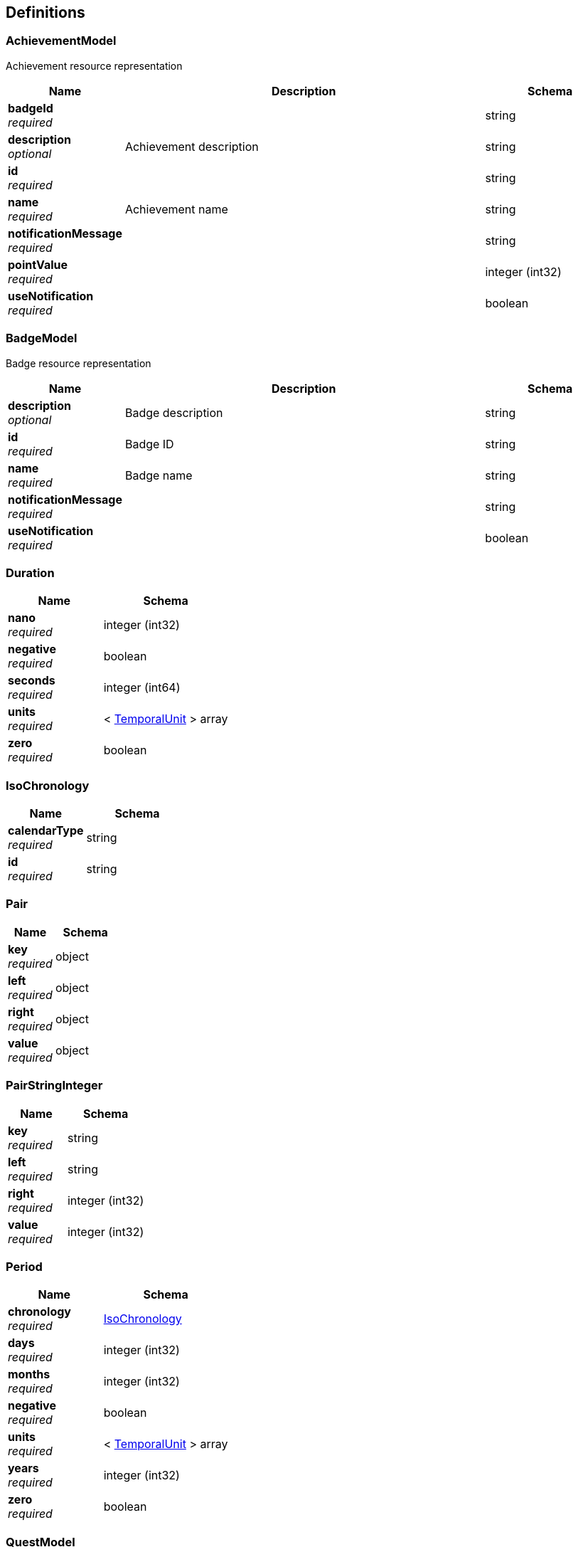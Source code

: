 
[[_definitions]]
== Definitions

[[_achievementmodel]]
=== AchievementModel
Achievement resource representation


[options="header", cols=".^3a,.^11a,.^4a"]
|===
|Name|Description|Schema
|**badgeId** +
__required__||string
|**description** +
__optional__|Achievement description|string
|**id** +
__required__||string
|**name** +
__required__|Achievement name|string
|**notificationMessage** +
__required__||string
|**pointValue** +
__required__||integer (int32)
|**useNotification** +
__required__||boolean
|===


[[_badgemodel]]
=== BadgeModel
Badge resource representation


[options="header", cols=".^3a,.^11a,.^4a"]
|===
|Name|Description|Schema
|**description** +
__optional__|Badge description|string
|**id** +
__required__|Badge ID|string
|**name** +
__required__|Badge name|string
|**notificationMessage** +
__required__||string
|**useNotification** +
__required__||boolean
|===


[[_duration]]
=== Duration

[options="header", cols=".^3a,.^4a"]
|===
|Name|Schema
|**nano** +
__required__|integer (int32)
|**negative** +
__required__|boolean
|**seconds** +
__required__|integer (int64)
|**units** +
__required__|< <<definitions.adoc#_temporalunit,TemporalUnit>> > array
|**zero** +
__required__|boolean
|===


[[_isochronology]]
=== IsoChronology

[options="header", cols=".^3a,.^4a"]
|===
|Name|Schema
|**calendarType** +
__required__|string
|**id** +
__required__|string
|===


[[_pair]]
=== Pair

[options="header", cols=".^3a,.^4a"]
|===
|Name|Schema
|**key** +
__required__|object
|**left** +
__required__|object
|**right** +
__required__|object
|**value** +
__required__|object
|===


[[_pairstringinteger]]
=== PairStringInteger

[options="header", cols=".^3a,.^4a"]
|===
|Name|Schema
|**key** +
__required__|string
|**left** +
__required__|string
|**right** +
__required__|integer (int32)
|**value** +
__required__|integer (int32)
|===


[[_period]]
=== Period

[options="header", cols=".^3a,.^4a"]
|===
|Name|Schema
|**chronology** +
__required__|<<definitions.adoc#_isochronology,IsoChronology>>
|**days** +
__required__|integer (int32)
|**months** +
__required__|integer (int32)
|**negative** +
__required__|boolean
|**units** +
__required__|< <<definitions.adoc#_temporalunit,TemporalUnit>> > array
|**years** +
__required__|integer (int32)
|**zero** +
__required__|boolean
|===


[[_questmodel]]
=== QuestModel
Quest resource representation


[options="header", cols=".^3a,.^11a,.^4a"]
|===
|Name|Description|Schema
|**achievementId** +
__required__||string
|**actionIds** +
__required__||< <<definitions.adoc#_pairstringinteger,PairStringInteger>> > array
|**description** +
__optional__|Quest description|string
|**id** +
__required__||string
|**name** +
__required__|Quest name|string
|**notificationMessage** +
__required__||string
|**pointFlag** +
__required__||boolean
|**pointValue** +
__required__||integer (int32)
|**questFlag** +
__required__||boolean
|**questIdCompleted** +
__required__||string
|**status** +
__required__|Quest status|enum (COMPLETED, REVEALED, HIDDEN)
|**useNotification** +
__required__||boolean
|===


[[_streakmodel]]
=== StreakModel

[options="header", cols=".^3a,.^4a"]
|===
|Name|Schema
|**achievements** +
__required__|< string, string > map
|**actions** +
__required__|< string > array
|**badges** +
__required__|< string, string > map
|**description** +
__required__|string
|**dueDate** +
__required__|string (date-time)
|**lockedDate** +
__required__|string (date-time)
|**name** +
__required__|string
|**notificationCheck** +
__required__|boolean
|**notificationMessage** +
__required__|string
|**period** +
__required__|<<definitions.adoc#_period,Period>>
|**pointThreshold** +
__required__|integer (int32)
|**status** +
__required__|enum (ACTIVE, PAUSED, FAILED, UPDATED)
|**streakId** +
__required__|string
|**streakLevel** +
__required__|integer (int32)
|===


[[_temporalunit]]
=== TemporalUnit

[options="header", cols=".^3a,.^4a"]
|===
|Name|Schema
|**dateBased** +
__required__|boolean
|**duration** +
__required__|<<definitions.adoc#_duration,Duration>>
|**durationEstimated** +
__required__|boolean
|**timeBased** +
__required__|boolean
|===




